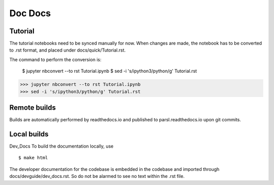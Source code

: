 Doc Docs
========

Tutorial
--------

The tutorial notebooks need to be synced manually for now. When changes are made, the notebook
has to be converted to .rst format, and placed under docs/quick/Tutorial.rst.

The command to perform the conversion is:

    $ jupyter nbconvert --to rst Tutorial.ipynb
    $ sed -i 's/ipython3/python/g' Tutorial.rst


>>> jupyter nbconvert --to rst Tutorial.ipynb
>>> sed -i 's/ipython3/python/g' Tutorial.rst

Remote builds
-------------

Builds are automatically performed by readthedocs.io and published to parsl.readthedocs.io
upon git commits.

Local builds
------------

Dev_Docs
To build the documentation locally, use
::
    $ make html

The developer documentation for the codebase is embedded in the codebase and imported through
docs/devguide/dev_docs.rst. So do not be alarmed to see no text within the .rst file.


